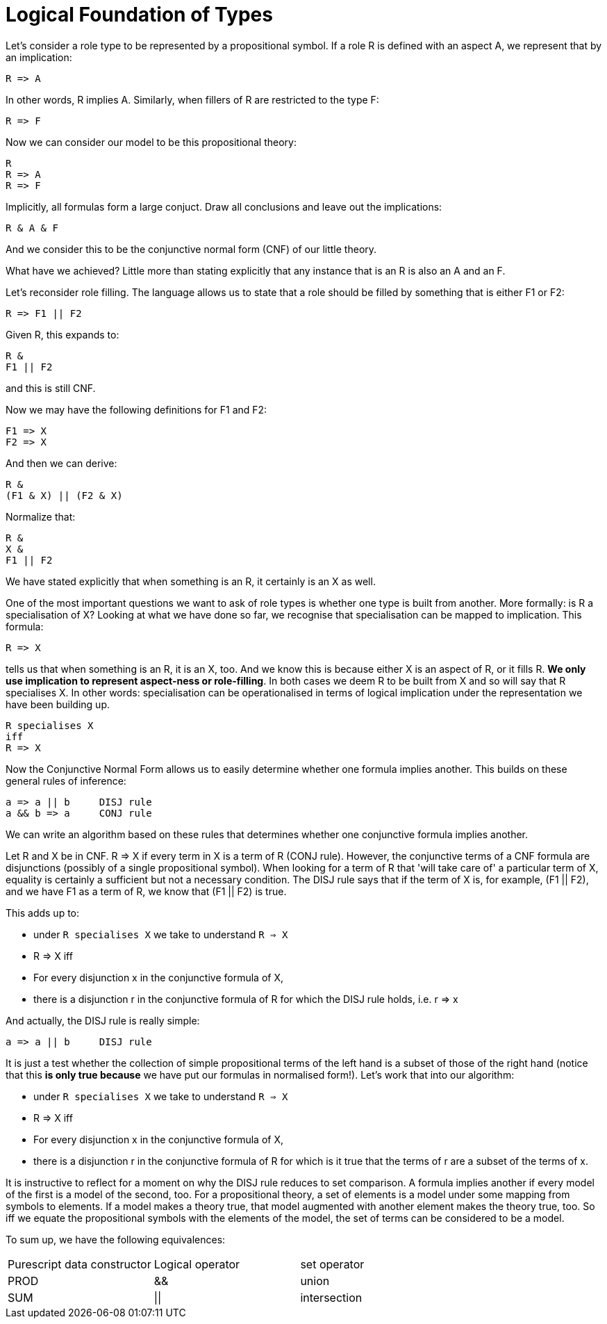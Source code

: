 [multipage-level=3]
[desc="Perspectives types considered as propositional logic."]
= Logical Foundation of Types

Let's consider a role type to be represented by a propositional symbol. If a role R is defined with an aspect A, we represent that by an implication:

[code]
----
R => A
----

In other words, R implies A. Similarly, when fillers of R are restricted to the type F:

[code]
----
R => F
----

Now we can consider our model to be this propositional theory:

[code]
----
R
R => A
R => F
----

Implicitly, all formulas form a large conjuct. Draw all conclusions and leave out the implications:

[code]
----
R & A & F
----

And we consider this to be the conjunctive normal form (CNF) of our little theory. 

What have we achieved? Little more than stating explicitly that any instance that is an R is also an A and an F. 

Let's reconsider role filling. The language allows us to state that a role should be filled by something that is either F1 or F2:

[code]
----
R => F1 || F2
----

Given R, this expands to:

[code]
----
R &
F1 || F2
----

and this is still CNF.

Now we may have the following definitions for F1 and F2:

[code]
----
F1 => X
F2 => X
----

And then we can derive:

[code]
----
R &
(F1 & X) || (F2 & X)
----

Normalize that:

[code]
----
R &
X &
F1 || F2
----

We have stated explicitly that when something is an R, it certainly is an X as well.

One of the most important questions we want to ask of role types is whether one type is built from another. More formally: is R a specialisation of X? Looking at what we have done so far, we recognise that specialisation can be mapped to implication. This formula:

[code]
----
R => X
----

tells us that when something is an R, it is an X, too. And we know this is because either X is an aspect of R, or it fills R. **We only use implication to represent aspect-ness or role-filling**. In both cases we deem R to be built from X and so will say that R specialises X. In other words: specialisation can be operationalised in terms of logical implication under the representation we have been building up.

[code]
----
R specialises X 
iff
R => X
----


Now the Conjunctive Normal Form allows us to easily determine whether one formula implies another. This builds on these general rules of inference:

[code]
----
a => a || b     DISJ rule
a && b => a     CONJ rule
----

We can write an algorithm based on these rules that determines whether one conjunctive formula implies another.

Let R and X be in CNF. R => X if every term in X is a term of R (CONJ rule). However, the conjunctive terms of a CNF formula are disjunctions (possibly of a single propositional symbol). When looking for a term of R that 'will take care of' a particular term of X, equality is certainly a sufficient but not a necessary condition. The DISJ rule says that if the term of X is, for example, (F1 || F2), and we have F1 as a term of R, we know that (F1 || F2) is true. 

This adds up to:

* under `R specialises X` we take to understand `R => X`
* R => X iff
* For every disjunction x in the conjunctive formula of X, 
* there is a disjunction r in the conjunctive formula of R for which the DISJ rule holds, i.e. r => x

And actually, the DISJ rule is really simple: 

[code]
----
a => a || b     DISJ rule
----

It is just a test whether the collection of simple propositional terms of the left hand is a subset of those of the right hand (notice that this **is only true because** we have put our formulas in normalised form!). Let's work that into our algorithm:

* under `R specialises X` we take to understand `R => X`
* R => X iff
* For every disjunction x in the conjunctive formula of X, 
* there is a disjunction r in the conjunctive formula of R for which is it true that the terms of r are a subset of the terms of x.

It is instructive to reflect for a moment on why the DISJ rule reduces to set comparison. A formula implies another if every model of the first is a model of the second, too. For a propositional theory, a set of elements is a model under some mapping from symbols to elements. If a model makes a theory true, that model augmented with another element makes the theory true, too. So iff we equate the propositional symbols with the elements of the model, the set of terms can be considered to be a model.

To sum up, we have the following equivalences:

|===
|Purescript data constructor |Logical operator |set operator
|PROD |&& |union
|SUM |\|\| |intersection
|===